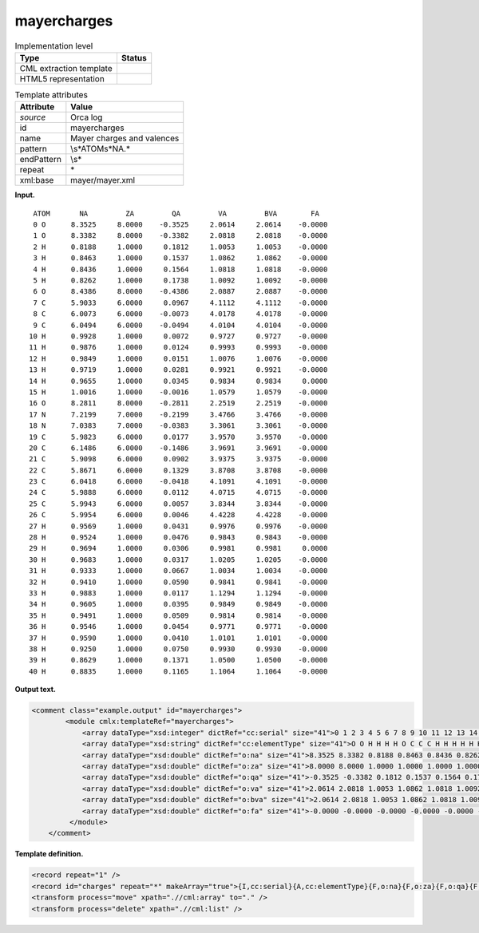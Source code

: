 .. _mayercharges-d3e29090:

mayercharges
============

.. table:: Implementation level

   +-----------------------------------+-----------------------------------+
   | Type                              | Status                            |
   +===================================+===================================+
   | CML extraction template           | |image0|                          |
   +-----------------------------------+-----------------------------------+
   | HTML5 representation              | |image1|                          |
   +-----------------------------------+-----------------------------------+

.. table:: Template attributes

   +-----------------------------------+-----------------------------------+
   | Attribute                         | Value                             |
   +===================================+===================================+
   | *source*                          | Orca log                          |
   +-----------------------------------+-----------------------------------+
   | id                                | mayercharges                      |
   +-----------------------------------+-----------------------------------+
   | name                              | Mayer charges and valences        |
   +-----------------------------------+-----------------------------------+
   | pattern                           | \\s*ATOM\s*NA.\*                  |
   +-----------------------------------+-----------------------------------+
   | endPattern                        | \\s\*                             |
   +-----------------------------------+-----------------------------------+
   | repeat                            | \*                                |
   +-----------------------------------+-----------------------------------+
   | xml:base                          | mayer/mayer.xml                   |
   +-----------------------------------+-----------------------------------+

**Input.**

::

     ATOM       NA         ZA         QA         VA         BVA        FA
     0 O      8.3525     8.0000    -0.3525     2.0614     2.0614    -0.0000
     1 O      8.3382     8.0000    -0.3382     2.0818     2.0818    -0.0000
     2 H      0.8188     1.0000     0.1812     1.0053     1.0053    -0.0000
     3 H      0.8463     1.0000     0.1537     1.0862     1.0862    -0.0000
     4 H      0.8436     1.0000     0.1564     1.0818     1.0818    -0.0000
     5 H      0.8262     1.0000     0.1738     1.0092     1.0092    -0.0000
     6 O      8.4386     8.0000    -0.4386     2.0887     2.0887    -0.0000
     7 C      5.9033     6.0000     0.0967     4.1112     4.1112    -0.0000
     8 C      6.0073     6.0000    -0.0073     4.0178     4.0178    -0.0000
     9 C      6.0494     6.0000    -0.0494     4.0104     4.0104    -0.0000
    10 H      0.9928     1.0000     0.0072     0.9727     0.9727    -0.0000
    11 H      0.9876     1.0000     0.0124     0.9993     0.9993    -0.0000
    12 H      0.9849     1.0000     0.0151     1.0076     1.0076    -0.0000
    13 H      0.9719     1.0000     0.0281     0.9921     0.9921    -0.0000
    14 H      0.9655     1.0000     0.0345     0.9834     0.9834     0.0000
    15 H      1.0016     1.0000    -0.0016     1.0579     1.0579    -0.0000
    16 O      8.2811     8.0000    -0.2811     2.2519     2.2519    -0.0000
    17 N      7.2199     7.0000    -0.2199     3.4766     3.4766    -0.0000
    18 N      7.0383     7.0000    -0.0383     3.3061     3.3061    -0.0000
    19 C      5.9823     6.0000     0.0177     3.9570     3.9570    -0.0000
    20 C      6.1486     6.0000    -0.1486     3.9691     3.9691    -0.0000
    21 C      5.9098     6.0000     0.0902     3.9375     3.9375    -0.0000
    22 C      5.8671     6.0000     0.1329     3.8708     3.8708    -0.0000
    23 C      6.0418     6.0000    -0.0418     4.1091     4.1091    -0.0000
    24 C      5.9888     6.0000     0.0112     4.0715     4.0715    -0.0000
    25 C      5.9943     6.0000     0.0057     3.8344     3.8344    -0.0000
    26 C      5.9954     6.0000     0.0046     4.4228     4.4228    -0.0000
    27 H      0.9569     1.0000     0.0431     0.9976     0.9976    -0.0000
    28 H      0.9524     1.0000     0.0476     0.9843     0.9843    -0.0000
    29 H      0.9694     1.0000     0.0306     0.9981     0.9981     0.0000
    30 H      0.9683     1.0000     0.0317     1.0205     1.0205    -0.0000
    31 H      0.9333     1.0000     0.0667     1.0034     1.0034    -0.0000
    32 H      0.9410     1.0000     0.0590     0.9841     0.9841    -0.0000
    33 H      0.9883     1.0000     0.0117     1.1294     1.1294    -0.0000
    34 H      0.9605     1.0000     0.0395     0.9849     0.9849    -0.0000
    35 H      0.9491     1.0000     0.0509     0.9814     0.9814    -0.0000
    36 H      0.9546     1.0000     0.0454     0.9771     0.9771    -0.0000
    37 H      0.9590     1.0000     0.0410     1.0101     1.0101    -0.0000
    38 H      0.9250     1.0000     0.0750     0.9930     0.9930    -0.0000
    39 H      0.8629     1.0000     0.1371     1.0500     1.0500    -0.0000
    40 H      0.8835     1.0000     0.1165     1.1064     1.1064    -0.0000

       

**Output text.**

.. code:: xml

   <comment class="example.output" id="mayercharges">
           <module cmlx:templateRef="mayercharges">
               <array dataType="xsd:integer" dictRef="cc:serial" size="41">0 1 2 3 4 5 6 7 8 9 10 11 12 13 14 15 16 17 18 19 20 21 22 23 24 25 26 27 28 29 30 31 32 33 34 35 36 37 38 39 40</array>
               <array dataType="xsd:string" dictRef="cc:elementType" size="41">O O H H H H O C C C H H H H H H O N N C C C C C C C C H H H H H H H H H H H H H H</array>
               <array dataType="xsd:double" dictRef="o:na" size="41">8.3525 8.3382 0.8188 0.8463 0.8436 0.8262 8.4386 5.9033 6.0073 6.0494 0.9928 0.9876 0.9849 0.9719 0.9655 1.0016 8.2811 7.2199 7.0383 5.9823 6.1486 5.9098 5.8671 6.0418 5.9888 5.9943 5.9954 0.9569 0.9524 0.9694 0.9683 0.9333 0.9410 0.9883 0.9605 0.9491 0.9546 0.9590 0.9250 0.8629 0.8835</array>
               <array dataType="xsd:double" dictRef="o:za" size="41">8.0000 8.0000 1.0000 1.0000 1.0000 1.0000 8.0000 6.0000 6.0000 6.0000 1.0000 1.0000 1.0000 1.0000 1.0000 1.0000 8.0000 7.0000 7.0000 6.0000 6.0000 6.0000 6.0000 6.0000 6.0000 6.0000 6.0000 1.0000 1.0000 1.0000 1.0000 1.0000 1.0000 1.0000 1.0000 1.0000 1.0000 1.0000 1.0000 1.0000 1.0000</array>
               <array dataType="xsd:double" dictRef="o:qa" size="41">-0.3525 -0.3382 0.1812 0.1537 0.1564 0.1738 -0.4386 0.0967 -0.0073 -0.0494 0.0072 0.0124 0.0151 0.0281 0.0345 -0.0016 -0.2811 -0.2199 -0.0383 0.0177 -0.1486 0.0902 0.1329 -0.0418 0.0112 0.0057 0.0046 0.0431 0.0476 0.0306 0.0317 0.0667 0.0590 0.0117 0.0395 0.0509 0.0454 0.0410 0.0750 0.1371 0.1165</array>
               <array dataType="xsd:double" dictRef="o:va" size="41">2.0614 2.0818 1.0053 1.0862 1.0818 1.0092 2.0887 4.1112 4.0178 4.0104 0.9727 0.9993 1.0076 0.9921 0.9834 1.0579 2.2519 3.4766 3.3061 3.9570 3.9691 3.9375 3.8708 4.1091 4.0715 3.8344 4.4228 0.9976 0.9843 0.9981 1.0205 1.0034 0.9841 1.1294 0.9849 0.9814 0.9771 1.0101 0.9930 1.0500 1.1064</array>
               <array dataType="xsd:double" dictRef="o:bva" size="41">2.0614 2.0818 1.0053 1.0862 1.0818 1.0092 2.0887 4.1112 4.0178 4.0104 0.9727 0.9993 1.0076 0.9921 0.9834 1.0579 2.2519 3.4766 3.3061 3.9570 3.9691 3.9375 3.8708 4.1091 4.0715 3.8344 4.4228 0.9976 0.9843 0.9981 1.0205 1.0034 0.9841 1.1294 0.9849 0.9814 0.9771 1.0101 0.9930 1.0500 1.1064</array>
               <array dataType="xsd:double" dictRef="o:fa" size="41">-0.0000 -0.0000 -0.0000 -0.0000 -0.0000 -0.0000 -0.0000 -0.0000 -0.0000 -0.0000 -0.0000 -0.0000 -0.0000 -0.0000 0.0000 -0.0000 -0.0000 -0.0000 -0.0000 -0.0000 -0.0000 -0.0000 -0.0000 -0.0000 -0.0000 -0.0000 -0.0000 -0.0000 -0.0000 0.0000 -0.0000 -0.0000 -0.0000 -0.0000 -0.0000 -0.0000 -0.0000 -0.0000 -0.0000 -0.0000 -0.0000</array>
            </module>    
       </comment>

**Template definition.**

.. code:: xml

   <record repeat="1" />
   <record id="charges" repeat="*" makeArray="true">{I,cc:serial}{A,cc:elementType}{F,o:na}{F,o:za}{F,o:qa}{F,o:va}{F,o:bva}{F,o:fa}</record>
   <transform process="move" xpath=".//cml:array" to="." />
   <transform process="delete" xpath=".//cml:list" />

.. |image0| image:: ../../imgs/Total.png
.. |image1| image:: ../../imgs/Total.png
